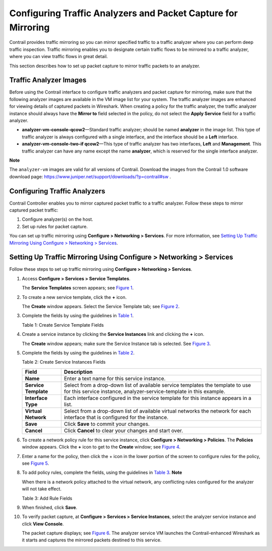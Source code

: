 Configuring Traffic Analyzers and Packet Capture for Mirroring
==============================================================

 

Contrail provides traffic mirroring so you can mirror specified traffic
to a traffic analyzer where you can perform deep traffic inspection.
Traffic mirroring enables you to designate certain traffic flows to be
mirrored to a traffic analyzer, where you can view traffic flows in
great detail.

.. raw:: html

   <div id="intro">

.. raw:: html

   <div class="mini-toc-intro">

This section describes how to set up packet capture to mirror traffic
packets to an analyzer.

.. raw:: html

   </div>

.. raw:: html

   </div>

Traffic Analyzer Images
-----------------------

Before using the Contrail interface to configure traffic analyzers and
packet capture for mirroring, make sure that the following analyzer
images are available in the VM image list for your system. The traffic
analyzer images are enhanced for viewing details of captured packets in
Wireshark. When creating a policy for the traffic analyzer, the traffic
analyzer instance should always have the **Mirror to** field selected in
the policy, do not select the **Apply Service** field for a traffic
analyzer.

-  **analyzer-vm-console-qcow2**—Standard traffic analyzer; should be
   named **analyzer** in the image list. This type of traffic analyzer
   is always configured with a single interface, and the interface
   should be a **Left** interface.

-  **analyzer-vm-console-two-if qcow2**—This type of traffic analyzer
   has two interfaces, **Left** and **Management**. This traffic
   analyzer can have any name except the name **analyzer**, which is
   reserved for the single interface analyzer.

**Note**

The ``analyzer-vm`` images are valid for all versions of Contrail.
Download the images from the Contrail 1.0 software download page:
https://www.juniper.net/support/downloads/?p=contrail#sw .

Configuring Traffic Analyzers
-----------------------------

Contrail Controller enables you to mirror captured packet traffic to a
traffic analyzer. Follow these steps to mirror captured packet traffic:

1. Configure analyzer(s) on the host.

2. Set up rules for packet capture.

You can set up traffic mirroring using **Configure > Networking >
Services**. For more information, see `Setting Up Traffic Mirroring
Using Configure > Networking >
Services <configure-traffic-analyzer-vnc.html#set-up-traffic-mirrioring>`__.

.. _setting-up-traffic-mirroring-using-configure--networking--services:

Setting Up Traffic Mirroring Using Configure > Networking > Services
--------------------------------------------------------------------

Follow these steps to set up traffic mirroring using **Configure >
Networking > Services**.

1.  Access **Configure > Services > Service Templates**.

    The **Service Templates** screen appears; see
    `Figure 1 <configure-traffic-analyzer-vnc.html#config-svc-templ>`__.

    |Figure 1: Service Templates|

2.  To create a new service template, click the **+** icon.

    The **Create** window appears. Select the Service Template tab; see
    `Figure 2 <configure-traffic-analyzer-vnc.html#add-svc-templ>`__.

    |Figure 2: Create Service Template|

3.  Complete the fields by using the guidelines in
    `Table 1 <configure-traffic-analyzer-vnc.html#svc-templ-fields-analyzer>`__.

    Table 1: Create Service Template Fields

    .. raw:: html

       <table data-cellspacing="0" style="border-top:thin solid black;" width="99%">
       <colgroup>
       <col style="width: 50%" />
       <col style="width: 50%" />
       </colgroup>
       <thead>
       <tr class="header">
       <th style="text-align: left;"><p>Field</p></th>
       <th style="text-align: left;"><p>Description</p></th>
       </tr>
       </thead>
       <tbody>
       <tr class="odd">
       <td style="text-align: left;"><p><strong>Name</strong></p></td>
       <td style="text-align: left;"><p>Enter a descriptive text name for this service template.</p></td>
       </tr>
       <tr class="even">
       <td style="text-align: left;"><p><strong>Version</strong></p></td>
       <td style="text-align: left;"><p>Select <strong>v2</strong> from the drop-down list to indicate that this service template is based on templates version 2, valid for Contrail 3.0 and later.</p></td>
       </tr>
       <tr class="odd">
       <td style="text-align: left;"><p><strong>Virtualization Type</strong></p></td>
       <td style="text-align: left;"><p>Select <strong>Virtual Machine</strong> from the drop-down list to indicate the virtualization type for mirroring for this template.</p></td>
       </tr>
       <tr class="even">
       <td style="text-align: left;"><p><strong>Service Mode</strong></p></td>
       <td style="text-align: left;"><p>Select <strong>Transparent</strong> from the drop-down list to indicate that this service template is for transparent mirroring.</p></td>
       </tr>
       <tr class="odd">
       <td style="text-align: left;"><p><strong>Service Type</strong></p></td>
       <td style="text-align: left;"><p>Select <strong>Analyzer</strong> from the drop-down list to indicate that this service template is for a traffic analyzer.</p></td>
       </tr>
       <tr class="even">
       <td style="text-align: left;"><p><strong>Interface(s)</strong></p></td>
       <td style="text-align: left;"><p>From the drop-down list, click the check boxes to indicate which interface types are used for this analyzer service template:</p>
       <ul>
       <li><p>Left</p></li>
       <li><p>Right</p></li>
       <li><p>Management</p></li>
       </ul></td>
       </tr>
       <tr class="odd">
       <td style="text-align: left;"><p><strong>Save</strong></p></td>
       <td style="text-align: left;"><p>When finished, click <strong>OK</strong> to commit the changes</p></td>
       </tr>
       <tr class="even">
       <td style="text-align: left;"><p><strong>Cancel</strong></p></td>
       <td style="text-align: left;"><p>Click <strong>Cancel</strong> to clear the fields and start over.</p></td>
       </tr>
       </tbody>
       </table>

4.  Create a service instance by clicking the **Service Instances** link
    and clicking the **+** icon.

    The **Create** window appears; make sure the Service Instance tab is
    selected. See
    `Figure 3 <configure-traffic-analyzer-vnc.html#add-serv-inst>`__.

    |Figure 3: Create Service Instances|

5.  Complete the fields by using the guidelines in
    `Table 2 <configure-traffic-analyzer-vnc.html#add-svc-inst-fields>`__.

    Table 2: Create Service Instances Fields

    +----------------------+----------------------------------------------+
    | Field                | Description                                  |
    +======================+==============================================+
    | **Name**             | Enter a text name for this service instance. |
    +----------------------+----------------------------------------------+
    | **Service Template** | Select from a drop-down list of available    |
    |                      | service templates the template to use for    |
    |                      | this service instance,                       |
    |                      | analyzer-service-template in this example.   |
    +----------------------+----------------------------------------------+
    | **Interface Type**   | Each interface configured in the service     |
    |                      | template for this instance appears in a      |
    |                      | list.                                        |
    +----------------------+----------------------------------------------+
    | **Virtual Network**  | Select from a drop-down list of available    |
    |                      | virtual networks the network for each        |
    |                      | interface that is configured for the         |
    |                      | instance.                                    |
    +----------------------+----------------------------------------------+
    | **Save**             | Click **Save** to commit your changes.       |
    +----------------------+----------------------------------------------+
    | **Cancel**           | Click **Cancel** to clear your changes and   |
    |                      | start over.                                  |
    +----------------------+----------------------------------------------+

6.  To create a network policy rule for this service instance, click
    **Configure > Networking > Policies**. The **Policies** window
    appears. Click the **+** icon to get to the **Create** window; see
    `Figure 4 <configure-traffic-analyzer-vnc.html#config-netw-pol>`__.

    |Figure 4: Create Policy|

7.  Enter a name for the policy, then click the + icon in the lower
    portion of the screen to configure rules for the policy, see
    `Figure 5 <configure-traffic-analyzer-vnc.html#add-rule-svc-inst>`__.

    |Figure 5: Create Policy Rules|

8.  To add policy rules, complete the fields, using the guidelines in
    `Table 3 <configure-traffic-analyzer-vnc.html#add-rule-svc-inst-fields>`__.
    **Note**\ 

    When there is a network policy attached to the virtual network, any
    conflicting rules configured for the analyzer will not take effect.

    Table 3: Add Rule Fields

    .. raw:: html

       <table data-cellspacing="0" style="border-top:thin solid black;" width="99%">
       <colgroup>
       <col style="width: 50%" />
       <col style="width: 50%" />
       </colgroup>
       <thead>
       <tr class="header">
       <th style="text-align: left;"><p>Field</p></th>
       <th style="text-align: left;"><p>Description</p></th>
       </tr>
       </thead>
       <tbody>
       <tr class="odd">
       <td style="text-align: left;"><p><strong>Action</strong></p></td>
       <td style="text-align: left;"><p>Select PASS or DENY as the rule action.</p></td>
       </tr>
       <tr class="even">
       <td style="text-align: left;"><p><strong>Protocol</strong></p></td>
       <td style="text-align: left;"><p>Select the protocol for the policy rule, or select ANY.</p></td>
       </tr>
       <tr class="odd">
       <td style="text-align: left;"><p><strong>Source</strong></p></td>
       <td style="text-align: left;"><p>Select from multiple drop-down lists the source for this rule, including options under CIDR, Network, Policy, or Security Group.</p></td>
       </tr>
       <tr class="even">
       <td style="text-align: left;"><p><strong>Ports</strong></p></td>
       <td style="text-align: left;"><p>Select from a drop-down list the source ports for the rule.</p></td>
       </tr>
       <tr class="odd">
       <td style="text-align: left;"><p><strong>Direction</strong></p></td>
       <td style="text-align: left;"><p>Select the direction of flow for the packets to be captured:</p>
       <ul>
       <li><p>&lt;&gt; (bidirectional)</p></li>
       <li><p>&gt; (unidirectional)</p></li>
       </ul></td>
       </tr>
       <tr class="even">
       <td style="text-align: left;"><p><strong>Destination</strong></p></td>
       <td style="text-align: left;"><p>Select from multiple drop-down lists the destination for this rule, including options under CIDR, Network, Policy, or Security Group.</p></td>
       </tr>
       <tr class="odd">
       <td style="text-align: left;"><p><strong>Ports</strong></p></td>
       <td style="text-align: left;"><p>Select from a list the destination ports for the packets to be captured.</p></td>
       </tr>
       <tr class="even">
       <td style="text-align: left;"><p><strong>check boxes</strong></p></td>
       <td style="text-align: left;"><p>Check any box that applies to this rule: Log, Services, Mirror, QoS.</p></td>
       </tr>
       <tr class="odd">
       <td style="text-align: left;"><p><strong>Save</strong></p></td>
       <td style="text-align: left;"><p>Click <strong>Save</strong> to commit your changes.</p></td>
       </tr>
       <tr class="even">
       <td style="text-align: left;"><p><strong>Cancel</strong></p></td>
       <td style="text-align: left;"><p>Click <strong>Cancel</strong> to clear your changes and start over.</p></td>
       </tr>
       </tbody>
       </table>

9.  When finished, click **Save**.

10. To verify packet capture, at **Configure > Services > Service
    Instances**, select the analyzer service instance and click **View
    Console**.

    The packet capture displays; see
    `Figure 6 <configure-traffic-analyzer-vnc.html#view-console-analyzer>`__.
    The analyzer service VM launches the Contrail-enhanced Wireshark as
    it starts and captures the mirrored packets destined to this
    service.

    |Figure 6: Service Instances View Console|

 

.. |Figure 1: Service Templates| image:: images/s041612.gif
.. |Figure 2: Create Service Template| image:: images/s041613.gif
.. |Figure 3: Create Service Instances| image:: images/s041858.gif
.. |Figure 4: Create Policy| image:: images/s041859.gif
.. |Figure 5: Create Policy Rules| image:: images/s041833.gif
.. |Figure 6: Service Instances View Console| image:: images/s041869.gif

